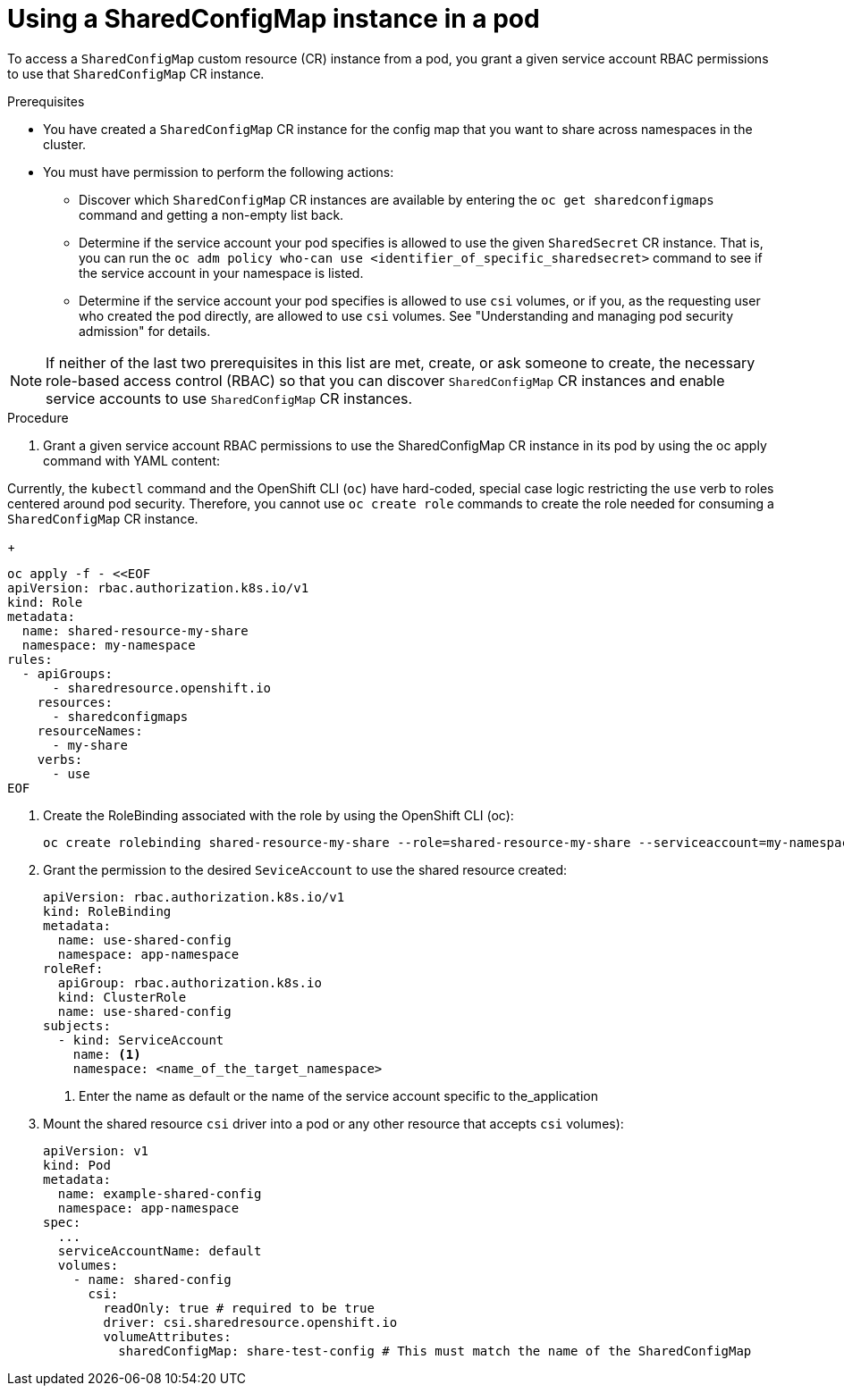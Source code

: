 :_mod-docs-content-type: PROCEDURE

[id="ephemeral-storage-using-a-sharedconfigmap-object-in-a-pod_{context}"]
= Using a SharedConfigMap instance in a pod

[role="_abstract"]
To access a `SharedConfigMap` custom resource (CR) instance from a pod, you grant a given service account RBAC permissions to use that `SharedConfigMap` CR instance.

.Prerequisites

* You have created a `SharedConfigMap` CR instance for the config map that you want to share across namespaces in the cluster.
* You must have permission to perform the following actions:
** Discover which `SharedConfigMap` CR instances are available by entering the `oc get sharedconfigmaps` command and getting a non-empty list back.
** Determine if the service account your pod specifies is allowed to use the given `SharedSecret` CR instance. That is, you can run the `oc adm policy who-can use <identifier_of_specific_sharedsecret>` command to see if the service account in your namespace is listed.
** Determine if the service account your pod specifies is allowed to use `csi` volumes, or if you, as the requesting user who created the pod directly, are allowed to use `csi` volumes.  See "Understanding and managing pod security admission" for details.

[NOTE]
====
If neither of the last two prerequisites in this list are met, create, or ask someone to create, the necessary role-based access control (RBAC) so that you can discover `SharedConfigMap` CR instances and enable service accounts to use `SharedConfigMap` CR instances.
====

.Procedure

. Grant a given service account RBAC permissions to use the SharedConfigMap CR instance in its pod by using the oc apply command with YAML content:
[NOTE]
====
Currently, the `kubectl` command and the OpenShift CLI (`oc`) have hard-coded, special case logic restricting the `use` verb to roles centered around pod security. Therefore, you cannot use `oc create role` commands to create the role needed for consuming a `SharedConfigMap` CR instance.
====
+
[source,terminal]
----
oc apply -f - <<EOF
apiVersion: rbac.authorization.k8s.io/v1
kind: Role
metadata:
  name: shared-resource-my-share
  namespace: my-namespace
rules:
  - apiGroups:
      - sharedresource.openshift.io
    resources:
      - sharedconfigmaps
    resourceNames:
      - my-share
    verbs:
      - use
EOF
----

. Create the RoleBinding associated with the role by using the OpenShift CLI (oc):
+
[source,terminal]
----
oc create rolebinding shared-resource-my-share --role=shared-resource-my-share --serviceaccount=my-namespace:pipeline
----

. Grant the permission to the desired `SeviceAccount` to use the shared resource created:
+
[source,terminal]
----
apiVersion: rbac.authorization.k8s.io/v1
kind: RoleBinding
metadata:
  name: use-shared-config
  namespace: app-namespace
roleRef:
  apiGroup: rbac.authorization.k8s.io
  kind: ClusterRole
  name: use-shared-config
subjects:
  - kind: ServiceAccount
    name: <1> 
    namespace: <name_of_the_target_namespace>
----
<1> Enter the name as default or the name of the service account specific to the_application

. Mount the shared resource `csi` driver into a pod or any other resource that accepts `csi` volumes):
+
[source,terminal]
----
apiVersion: v1
kind: Pod
metadata:
  name: example-shared-config
  namespace: app-namespace
spec:
  ...
  serviceAccountName: default
  volumes:
    - name: shared-config
      csi:
        readOnly: true # required to be true
        driver: csi.sharedresource.openshift.io
        volumeAttributes:
          sharedConfigMap: share-test-config # This must match the name of the SharedConfigMap
----